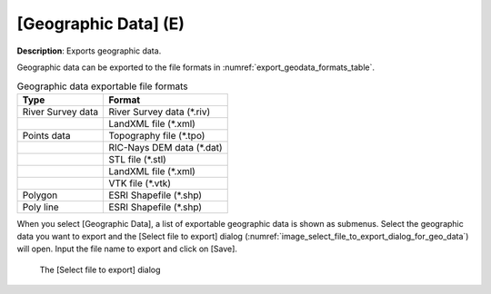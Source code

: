 .. _sec_file_export_geo_data:

[Geographic Data] (E)
======================

**Description**: Exports geographic data.

Geographic data can be exported to the file formats in :numref:`export_geodata_formats_table`.

.. _export_geodata_formats_table:

.. list-table:: Geographic data exportable file formats
   :header-rows: 1

   * - Type
     - Format
   * - River Survey data
     - River Survey data (\*.riv)
   * -
     - LandXML file (\*.xml)
   * - Points data
     - Topography file (\*.tpo)
   * -
     - RIC-Nays DEM data (\*.dat)
   * -
     - STL file (\*.stl)
   * -
     - LandXML file (\*.xml)
   * -
     - VTK file (\*.vtk)
   * - Polygon
     - ESRI Shapefile (\*.shp)
   * - Poly line
     - ESRI Shapefile (\*.shp)

When you select [Geographic Data], a list of exportable geographic data
is shown as submenus. Select the geographic data you want to export and
the [Select file to export] dialog
(:numref:`image_select_file_to_export_dialog_for_geo_data`) will open.
Input the file name to export and click on [Save].

.. _image_select_file_to_export_dialog_for_geo_data:

.. figure:: images/select_file_to_export_dialog_for_geo_data.png
   :width: 380pt

   The [Select file to export] dialog
